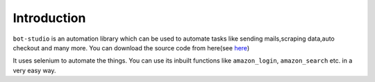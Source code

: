 Introduction
***************************

``bot-studio`` is an automation library which can be used to automate tasks like sending mails,scraping data,auto checkout and many more. You can download the source code from here(see `here <https://github.com/datakund/amazon-api-datakund>`_)

It uses selenium to automate the things. You can use its inbuilt functions like ``amazon_login``, ``amazon_search`` etc. in a very easy way.
